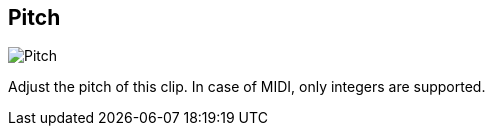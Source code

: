 ifdef::pdf-theme[[[inspector-clip-pitch,Pitch]]]
ifndef::pdf-theme[[[inspector-clip-pitch,Pitch]]]
== Pitch

image::generated/screenshots/elements/inspector/clip/pitch.png[Pitch]

Adjust the pitch of this clip. In case of MIDI, only integers are supported.

